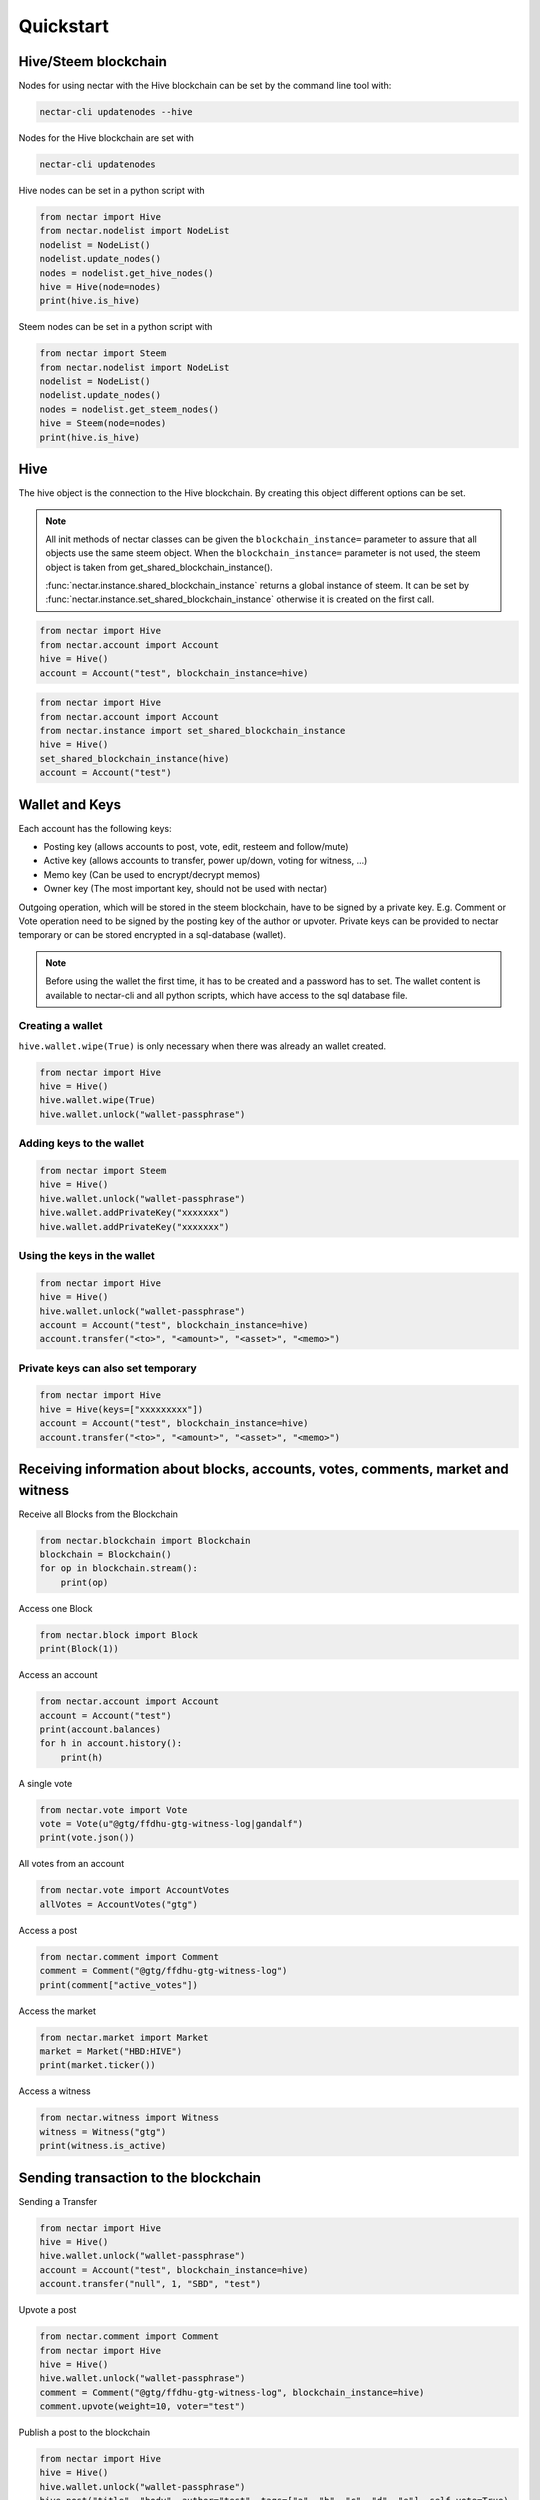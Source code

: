 Quickstart
==========

Hive/Steem blockchain
---------------------

Nodes for using nectar with the Hive blockchain can be set by the command line tool with:

.. code-block:: bash

   nectar-cli updatenodes --hive

Nodes for the Hive blockchain are set with

.. code-block:: bash

   nectar-cli updatenodes


Hive nodes can be set in a python script with

.. code-block:: python

   from nectar import Hive
   from nectar.nodelist import NodeList
   nodelist = NodeList()
   nodelist.update_nodes()
   nodes = nodelist.get_hive_nodes()
   hive = Hive(node=nodes)
   print(hive.is_hive)

Steem nodes can be set in a python script with

.. code-block:: python

   from nectar import Steem
   from nectar.nodelist import NodeList
   nodelist = NodeList()
   nodelist.update_nodes()
   nodes = nodelist.get_steem_nodes()
   hive = Steem(node=nodes)
   print(hive.is_hive)


Hive
----
The hive object is the connection to the Hive blockchain.
By creating this object different options can be set.

.. note:: All init methods of nectar classes can be given
          the ``blockchain_instance=`` parameter to assure that
          all objects use the same steem object. When the
          ``blockchain_instance=`` parameter is not used, the 
          steem object is taken from get_shared_blockchain_instance().

          :func:`nectar.instance.shared_blockchain_instance` returns a global instance of steem.
          It can be set by :func:`nectar.instance.set_shared_blockchain_instance` otherwise it is created
          on the first call.

.. code-block:: python

   from nectar import Hive
   from nectar.account import Account
   hive = Hive()
   account = Account("test", blockchain_instance=hive)

.. code-block:: python

   from nectar import Hive
   from nectar.account import Account
   from nectar.instance import set_shared_blockchain_instance
   hive = Hive()
   set_shared_blockchain_instance(hive)
   account = Account("test")

Wallet and Keys
---------------
Each account has the following keys:

* Posting key (allows accounts to post, vote, edit, resteem and follow/mute)
* Active key (allows accounts to transfer, power up/down, voting for witness, ...)
* Memo key (Can be used to encrypt/decrypt memos)
* Owner key (The most important key, should not be used with nectar)

Outgoing operation, which will be stored in the steem blockchain, have to be
signed by a private key. E.g. Comment or Vote operation need to be signed by the posting key
of the author or upvoter. Private keys can be provided to nectar temporary or can be
stored encrypted in a sql-database (wallet).

.. note:: Before using the wallet the first time, it has to be created and a password has
          to set. The wallet content is available to nectar-cli and all python scripts, which have
          access to the sql database file.

Creating a wallet
~~~~~~~~~~~~~~~~~
``hive.wallet.wipe(True)`` is only necessary when there was already an wallet created.

.. code-block:: python

   from nectar import Hive
   hive = Hive()
   hive.wallet.wipe(True)
   hive.wallet.unlock("wallet-passphrase")

Adding keys to the wallet
~~~~~~~~~~~~~~~~~~~~~~~~~
.. code-block:: python

   from nectar import Steem
   hive = Hive()
   hive.wallet.unlock("wallet-passphrase")
   hive.wallet.addPrivateKey("xxxxxxx")
   hive.wallet.addPrivateKey("xxxxxxx")

Using the keys in the wallet
~~~~~~~~~~~~~~~~~~~~~~~~~~~~

.. code-block:: python

   from nectar import Hive
   hive = Hive()
   hive.wallet.unlock("wallet-passphrase")
   account = Account("test", blockchain_instance=hive)
   account.transfer("<to>", "<amount>", "<asset>", "<memo>")

Private keys can also set temporary
~~~~~~~~~~~~~~~~~~~~~~~~~~~~~~~~~~~

.. code-block:: python

   from nectar import Hive
   hive = Hive(keys=["xxxxxxxxx"])
   account = Account("test", blockchain_instance=hive)
   account.transfer("<to>", "<amount>", "<asset>", "<memo>")

Receiving information about blocks, accounts, votes, comments, market and witness
---------------------------------------------------------------------------------

Receive all Blocks from the Blockchain

.. code-block:: python

   from nectar.blockchain import Blockchain
   blockchain = Blockchain()
   for op in blockchain.stream():
       print(op)

Access one Block

.. code-block:: python

   from nectar.block import Block
   print(Block(1))

Access an account

.. code-block:: python

   from nectar.account import Account
   account = Account("test")
   print(account.balances)
   for h in account.history():
       print(h)

A single vote

.. code-block:: python

   from nectar.vote import Vote
   vote = Vote(u"@gtg/ffdhu-gtg-witness-log|gandalf")
   print(vote.json())

All votes from an account

.. code-block:: python

   from nectar.vote import AccountVotes
   allVotes = AccountVotes("gtg")

Access a post

.. code-block:: python

   from nectar.comment import Comment
   comment = Comment("@gtg/ffdhu-gtg-witness-log")
   print(comment["active_votes"])

Access the market

.. code-block:: python

   from nectar.market import Market
   market = Market("HBD:HIVE")
   print(market.ticker())

Access a witness

.. code-block:: python

   from nectar.witness import Witness
   witness = Witness("gtg")
   print(witness.is_active)

Sending transaction to the blockchain
-------------------------------------

Sending a Transfer

.. code-block:: python

   from nectar import Hive
   hive = Hive()
   hive.wallet.unlock("wallet-passphrase")
   account = Account("test", blockchain_instance=hive)
   account.transfer("null", 1, "SBD", "test")

Upvote a post

.. code-block:: python

   from nectar.comment import Comment
   from nectar import Hive
   hive = Hive()
   hive.wallet.unlock("wallet-passphrase")
   comment = Comment("@gtg/ffdhu-gtg-witness-log", blockchain_instance=hive)
   comment.upvote(weight=10, voter="test")

Publish a post to the blockchain

.. code-block:: python

   from nectar import Hive
   hive = Hive()
   hive.wallet.unlock("wallet-passphrase")
   hive.post("title", "body", author="test", tags=["a", "b", "c", "d", "e"], self_vote=True)

Sell HIVE on the market

.. code-block:: python

   from nectar.market import Market
   from nectar import Hive
   hive.wallet.unlock("wallet-passphrase")
   market = Market("HBD:HIVE", blockchain_instance=hive)
   print(market.ticker())
   market.hive.wallet.unlock("wallet-passphrase")
   print(market.sell(300, 100))  # sell 100 HIVE for 300 HIVE/HBD
